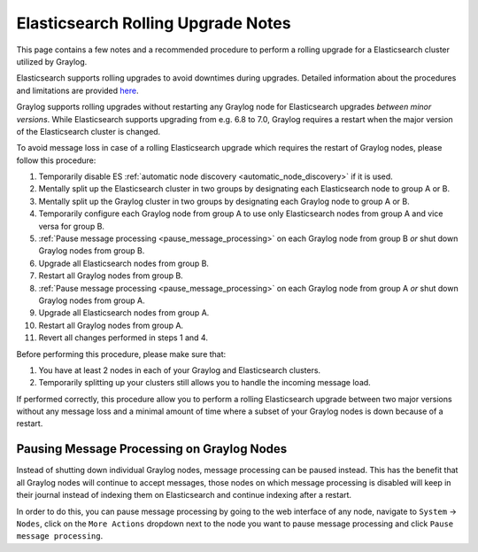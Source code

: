 .. _es_rolling_upgrade:

***********************************
Elasticsearch Rolling Upgrade Notes
***********************************

This page contains a few notes and a recommended procedure to perform a rolling upgrade for a Elasticsearch cluster utilized by Graylog.

Elasticsearch supports rolling upgrades to avoid downtimes during upgrades. Detailed information about the procedures and limitations are provided `here <https://www.elastic.co/guide/en/elasticsearch/reference/master/rolling-upgrades.html>`__.

Graylog supports rolling upgrades without restarting any Graylog node for Elasticsearch upgrades *between minor versions*. While Elasticsearch supports upgrading from e.g. 6.8 to 7.0, Graylog requires a restart when the major version of the Elasticsearch cluster is changed.

To avoid message loss in case of a rolling Elasticsearch upgrade which requires the restart of Graylog nodes, please follow this procedure:

1. Temporarily disable ES :ref:`automatic node discovery <automatic_node_discovery>` if it is used.
2. Mentally split up the Elasticsearch cluster in two groups by designating each Elasticsearch node to group A or B.
3. Mentally split up the Graylog cluster in two groups by designating each Graylog node to group A or B.
4. Temporarily configure each Graylog node from group A to use only Elasticsearch nodes from group A and vice versa for group B.
5. :ref:`Pause message processing <pause_message_processing>` on each Graylog node from group B *or* shut down Graylog nodes from group B.
6. Upgrade all Elasticsearch nodes from group B.
7. Restart all Graylog nodes from group B.
8. :ref:`Pause message processing <pause_message_processing>` on each Graylog node from group A *or* shut down Graylog nodes from group A.
9. Upgrade all Elasticsearch nodes from group A.
10. Restart all Graylog nodes from group A.
11. Revert all changes performed in steps 1 and 4.

Before performing this procedure, please make sure that:

1. You have at least 2 nodes in each of your Graylog and Elasticsearch clusters.
2. Temporarily splitting up your clusters still allows you to handle the incoming message load.

If performed correctly, this procedure allow you to perform a rolling Elasticsearch upgrade between two major versions without any message loss and a minimal amount of time where a subset of your Graylog nodes is down because of a restart.

.. _pause_message_processing:

Pausing Message Processing on Graylog Nodes
-------------------------------------------

Instead of shutting down individual Graylog nodes, message processing can be paused instead. This has the benefit that all Graylog nodes will continue to accept messages, those nodes on which message processing is disabled will keep in their journal instead of indexing them on Elasticsearch and continue indexing after a restart.

In order to do this, you can pause message processing by going to the web interface of any node, navigate to ``System`` -> ``Nodes``, click on the ``More Actions`` dropdown next to the node you want to pause message processing and click ``Pause message processing``.

